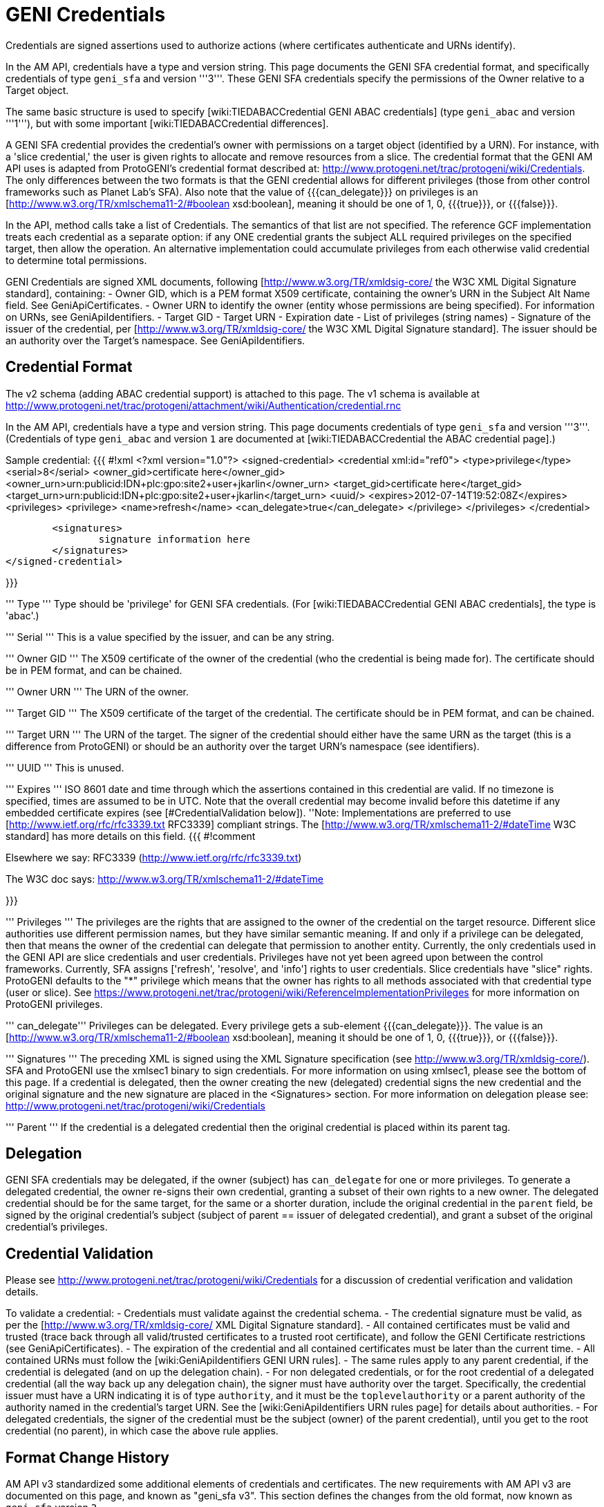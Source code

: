 [[PageOutline]]

= GENI Credentials =

Credentials are signed assertions used to authorize actions (where certificates authenticate and URNs identify).

In the AM API, credentials have a type and version string. This page documents the GENI SFA credential format, and specifically credentials of type `geni_sfa` and version '''3'''. These GENI SFA credentials specify the permissions of the Owner relative to a Target object.

The same basic structure is used to specify [wiki:TIEDABACCredential GENI ABAC credentials] (type `geni_abac` and version '''1'''), but with some important [wiki:TIEDABACCredential differences].

A GENI SFA credential provides the credential's owner with permissions on a target object (identified by a URN).  For instance, with a 'slice credential,' the user is given rights to allocate and remove resources from a slice.  The credential format that the GENI AM API uses is adapted from ProtoGENI's credential format described at: http://www.protogeni.net/trac/protogeni/wiki/Credentials.  The only differences between the two formats is that the GENI credential allows for different privileges (those from other control frameworks such as Planet Lab's SFA). Also note that the value of {{{can_delegate}}} on privileges is an [http://www.w3.org/TR/xmlschema11-2/#boolean xsd:boolean], meaning it should be one of 1, 0, {{{true}}}, or {{{false}}}.

In the API, method calls take a list of Credentials. The semantics of that list are not specified. The reference GCF implementation treats each credential as a separate option: if any ONE credential grants the subject ALL required privileges on the specified target, then allow the operation. An alternative implementation could accumulate privileges from each otherwise valid credential to determine total permissions.

GENI Credentials are signed XML documents, following [http://www.w3.org/TR/xmldsig-core/ the W3C XML Digital Signature standard], containing:
 - Owner GID, which is a PEM format X509 certificate, containing the owner's URN in the Subject Alt Name field. See GeniApiCertificates.
 - Owner URN to identify the owner (entity whose permissions are being specified). For information on URNs, see GeniApiIdentifiers.
 - Target GID
 - Target URN
 - Expiration date
 - List of privileges (string names)
 - Signature of the issuer of the credential, per [http://www.w3.org/TR/xmldsig-core/ the W3C XML Digital Signature standard]. The issuer should be an authority over the Target's namespace. See GeniApiIdentifiers.

== Credential Format  ==

The v2 schema (adding ABAC credential support) is attached to this page. The v1 schema is available at http://www.protogeni.net/trac/protogeni/attachment/wiki/Authentication/credential.rnc

In the AM API, credentials have a type and version string. This page documents credentials of type `geni_sfa` and version '''3'''. (Credentials of type `geni_abac` and version `1` are documented at [wiki:TIEDABACCredential the ABAC credential page].)

Sample credential:
{{{
#!xml
<?xml version="1.0"?>
<signed-credential>
	<credential xml:id="ref0">
		<type>privilege</type>
		<serial>8</serial>
		<owner_gid>certificate here</owner_gid>
		<owner_urn>urn:publicid:IDN+plc:gpo:site2+user+jkarlin</owner_urn>
		<target_gid>certificate here</target_gid>
		<target_urn>urn:publicid:IDN+plc:gpo:site2+user+jkarlin</target_urn>
		<uuid/>
		<expires>2012-07-14T19:52:08Z</expires>
		<privileges>
			<privilege>
				<name>refresh</name>
				<can_delegate>true</can_delegate>
			</privilege>
		</privileges>
	</credential>

	<signatures>
		signature information here
	</signatures>
</signed-credential>


}}}

''' Type '''
Type should be 'privilege' for GENI SFA credentials. (For [wiki:TIEDABACCredential GENI ABAC credentials], the type is 'abac'.)

''' Serial '''
This is a value specified by the issuer, and can be any string.

''' Owner GID '''
The X509 certificate of the owner of the credential (who the credential is being made for).  The certificate should be in PEM format, and can be chained.

''' Owner URN '''
The URN of the owner.

''' Target GID '''
The X509 certificate of the target of the credential.  The certificate should be in PEM format, and can be chained.

''' Target URN '''
The URN of the target.  The signer of the credential should either have the same URN as the target (this is a difference from ProtoGENI) or should be an authority over the target URN's namespace (see identifiers).

''' UUID '''
This is unused.

''' Expires '''
ISO 8601 date and time through which the assertions contained in this credential are valid. If no timezone is specified, times are assumed to be in UTC. Note that the overall credential may become invalid before this datetime if any embedded certificate expires (see [#CredentialValidation below]).
''Note: Implementations are preferred to use [http://www.ietf.org/rfc/rfc3339.txt RFC3339] compliant strings. The [http://www.w3.org/TR/xmlschema11-2/#dateTime W3C standard] has more details on this field.
{{{
#!comment

Elsewhere we say:
RFC3339 (http://www.ietf.org/rfc/rfc3339.txt)

The W3C doc says: http://www.w3.org/TR/xmlschema11-2/#dateTime

}}}

''' Privileges '''
The privileges are the rights that are assigned to the owner of the credential on the target resource. Different slice authorities use different permission names, but they have similar semantic meaning.  If and only if a privilege can be delegated, then that means the owner of the credential can delegate that permission to another entity.  Currently, the only credentials used in the GENI API are slice credentials and user credentials.  Privileges have not yet been agreed upon between the control frameworks.  Currently, SFA assigns ['refresh', 'resolve', and 'info'] rights to user credentials.    Slice credentials have "slice" rights.  ProtoGENI defaults to the "*" privilege which means that the owner has rights to all methods associated with that credential type (user or slice).  See https://www.protogeni.net/trac/protogeni/wiki/ReferenceImplementationPrivileges for more information on ProtoGENI privileges.

''' can_delegate'''
Privileges can be delegated. Every privilege gets a sub-element {{{can_delegate}}}. The value is an [http://www.w3.org/TR/xmlschema11-2/#boolean xsd:boolean], meaning it should be one of 1, 0, {{{true}}}, or {{{false}}}.

''' Signatures '''
The preceding XML is signed using the XML Signature specification (see http://www.w3.org/TR/xmldsig-core/).   SFA and ProtoGENI use the xmlsec1 binary to sign credentials.  For more information on using xmlsec1, please see the bottom of this page.  If a credential is delegated, then the owner creating the new (delegated) credential signs the new credential and the original signature and the new signature are placed in the <Signatures> section.   For more information on delegation please see: http://www.protogeni.net/trac/protogeni/wiki/Credentials

''' Parent '''
If the credential is a delegated credential then the original credential is placed within its parent tag.

== Delegation ==
GENI SFA credentials may be delegated, if the owner (subject) has `can_delegate` for one or more privileges. To generate a delegated credential, the owner re-signs their own credential, granting a subset of their own rights to a new owner. The delegated credential should be for the same target, for the same or a shorter duration, include the original credential in the `parent` field, be signed by the original credential's subject (subject of parent == issuer of delegated credential), and grant a subset of the original credential's privileges.

== Credential Validation ==

Please see http://www.protogeni.net/trac/protogeni/wiki/Credentials for a discussion of credential verification and validation details.

To validate a credential:
 - Credentials must validate against the credential schema.
 - The credential signature must be valid, as per the [http://www.w3.org/TR/xmldsig-core/ XML Digital Signature standard].
 - All contained certificates must be valid and trusted (trace back through all valid/trusted certificates to a trusted root certificate), and follow the GENI Certificate restrictions (see GeniApiCertificates).
 - The expiration of the credential and all contained certificates must be later than the current time.
 - All contained URNs must follow the [wiki:GeniApiIdentifiers GENI URN rules].
 - The same rules apply to any parent credential, if the credential is delegated (and on up the delegation chain).
 - For non delegated credentials, or for the root credential of a delegated credential (all the way back up any delegation chain), the signer must have authority over the target. Specifically, the credential issuer must have a URN indicating it is of type `authority`, and it must be the `toplevelauthority` or a parent authority of the authority named in the credential's target URN. See the [wiki:GeniApiIdentifiers URN rules page] for details about authorities.
 - For delegated credentials, the signer of the credential must be the subject (owner) of the parent credential), until you get to the root credential (no parent), in which case the above rule applies.

== Format Change History ==

AM API v3 standardized some additional elements of credentials and certificates. The new requirements with AM API v3 are documented on this page, and known as "geni_sfa v3". This section defines the changes from the old format, now known as `geni_sfa` version `2`.

'''Note''': AM API v3 added requirements on [wiki:GeniApiIdentifiers URNs] and [wiki:GeniApiCertificates certificates], as well as credentials. A credential is only `geni_sfa` version `3` if all contained certificates and URNs are AM API v3 compliant. Experimenters with existing certificates that are not AM API v3 compliant will only get `geni_sfa` version `2` credentials, unless they first get a new user certificate. As a result, most aggregates should accept both `geni_sfa` version `3` and version `2` credentials.

The full set of changes proposed and accepted is documented here: http://groups.geni.net/geni/wiki/GAPI_AM_API_V3_DELTAS#Adopted:ChangeSetK:Standardizecertificatesandcredentials

In summary, these changes standardize elements of certificates (used in credentials), and the structure of URNs (including user and slice URNs, used in credentials).

Certificate changes for geni_sfa v3 credentials:
 - The Subject Alternative Name field must include 3 pieces of information: URN, UUID, and Email.
  - v2 credentials could legally includes all 3 of these, but were not required to do so.
  - Entries are comma separated ('{{{, }}}'), and may be in any order.
  - 1: The URN identifier, following GENI URN standards as described here: http://groups.geni.net/geni/wiki/GeniApiIdentifiers
   - The URN is identifiable by looking for the entry beginning "{{{URI:urn:publicid:IDN}}}", for example: {{{URI:urn:publicid:IDN+emulab.net+user+stoller}}}.
  - 2: A UUID, providing a unique ID for the entity.
   - The UUID must be used with the URN to fully identify the slice or user. UUID alone should not be accepted. This ensures that the authority certifying the slice or user is always identified when referring to the slice or user.
   - In the hexadecimal digit string format given in [http://www.ietf.org/rfc/rfc4122.txt RFC 4122]
   - The UUID is identified with this prefix: "{{{URI:urn:uuid}}}" (as specified by RFC4122), for example: {{{URI:urn:uuid:33178d77-a930-40b1-9469-3aae08755743}}}.
   - The `COPY` tag is not supported.
  - 3: The email address is an [http://tools.ietf.org/html/rfc2822#section-3.4.1 RFC2822] compliant and working address for contacting the subject of the certificate (experimenter, authority administrator, or slice owner).
   - The email entry is identified by the prefix "{{{email:}}}", for example: {{{email:smith@example.com}}}
   - The `COPY` tag is not supported.
   - Note that the slice and user email addresses are addresses for contacting the responsible party - the slice owner or creator and the user. These may be aliases.

Certificate elements standardized (but not necessarily changed) for `geni_sfa` version `3` credentials:
 - {{{Version}}} shall be properly marked: 3
 - {{{serialNum}}} is required to be unique within the certificate authority: each newly issued certificate must have a unique serial number.
 - The Distinguished Name should include a human readable identifier, for both subject and issuer. Details are not specified.
 - Only authority certificates (but all authorities that issue certificates) shall be marked {{{CA:TRUE}}} in the x509 v3 basic constraints; Slices and users shall be marked {{{FALSE}}}.
 - Recommendation: Authorities are encouraged but not required to include a URL where more information about the subject is available (eg slice authority registry URL). That URL may be included in a certificate extension, in the DN, or in the subjectAltName.

Slice URNs are now standardized (not a change):
 - Slice URN format: {{{urn:publicid:IDN+<SA name>+slice+<slice name>}}}
 - Slice names are <=19 characters, only alphanumeric plus hyphen (no hyphen in first character): {{{'^[a-zA-Z0-9][-a-zA-Z0-9]\{0,18\}$'}}}
 - Aggregates are required to accept any compliant slice name and URN.

User URNs are now standardized (not a change):
 - User URNs (which contain the authority name and the username) are required to be temporally and globally unique.
 - Usernames are case-insensitive internally, though they may be case-sensitive in display.
  - EG {{{JohnSmth}}} as a display name is {{{johnsmth}}} internally, and there cannot also be a user {{{JOHNSMTH}}}.
 - Usernames are limited to 8 characters.
 - Usernames should begin with a letter and be alphanumeric or underscores - no hyphen or '.': ({{{'^[a-zA-Z][\w]\{1,8\}$'}}}).

== Development Experience ==

For sample python code to validate GENI credentials, see http://git.planet-lab.org/?p=sfa.git;a=tree;f=sfa/trust;hb=HEAD, or the [http://trac.gpolab.bbn.com/gcf/ GCF package], under `gcf/src/sfa/trust`.

[http://www.aleksey.com/xmlsec/ XMLSEC] is the standard library for for signing, encrypting, and validating XML digital signatures. For Java libraries, see the [http://santuario.apache.org/index.html Apache Santuario] library.

The xmlsec1 binary (installed as part of the xmlsec library) will take an XML file that has a signature template appended to it and an xml:id attribute, and sign the portion of the XML document designated by the same xml:id using the provided key.  The signature is placed within the appended signature template.    Discussion of installation and usage is provided below

On fedora 8, yum install xmlsec1 xmlsec1-openssl-devel xmlsec1-devel

If you get errors about unimplemented features when you run 'xmlsec1 --encrypt blah' instead of errors about unable to find file blah, then you need to install more libraries until it's happy.


The signature template is the following (replace "ref0" with the xml:id if your XML section that is signed):

{{{
#!xml
<Signature xml:id="Sig_ref0" xmlns="http://www.w3.org/2000/09/xmldsig#">
    <SignedInfo>
      <CanonicalizationMethod Algorithm="http://www.w3.org/TR/2001/REC-xml-c14n-20010315"/>
      <SignatureMethod Algorithm="http://www.w3.org/2000/09/xmldsig#rsa-sha1"/>
      <Reference URI="#ref0">
      <Transforms>
        <Transform Algorithm="http://www.w3.org/2000/09/xmldsig#enveloped-signature" />
      </Transforms>
      <DigestMethod Algorithm="http://www.w3.org/2000/09/xmldsig#sha1"/>
      <DigestValue></DigestValue>
      </Reference>
    </SignedInfo>
    <SignatureValue />
      <KeyInfo>
        <X509Data>
          <X509SubjectName/>
          <X509IssuerSerial/>
          <X509Certificate/>
        </X509Data>
      <KeyValue />
      </KeyInfo>
    </Signature>

}}}


This is a command to sign and verify an XML file with a signature appendage

{{{
xmlsec1 sign --node-id "Sig_ref1" --privkey-pem ~/.sfi/jkarlin.pkey,~/.sfi/jkarlin.cert template.xml > signed_template.xml
}}}

{{{
xmlsec1 verify --node-id "Sig_ref1" --trusted-pem intermediate_ca_cert --trusted-pem root_ca_cert signed.xml
}}}

It seems that you can't chain the certificates passed to trusted-pem, it chokes on it.  Instead you have to list each cert individually.
